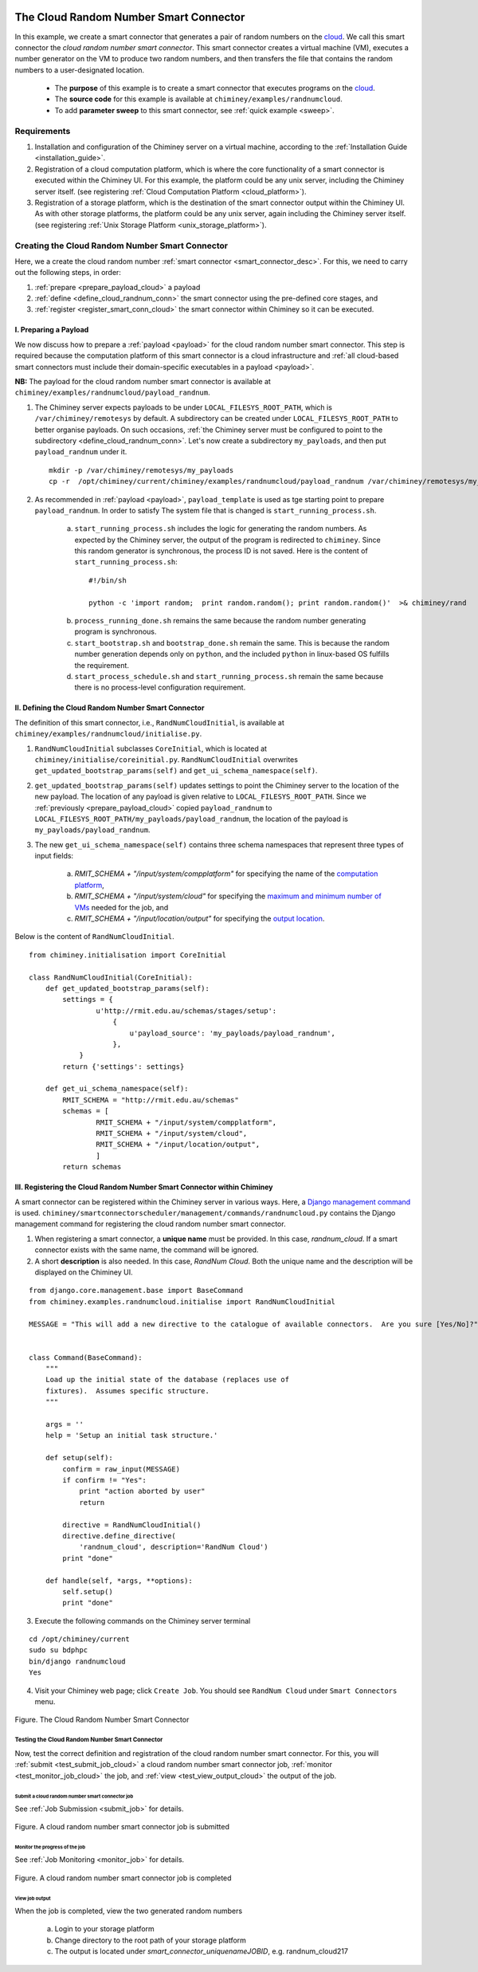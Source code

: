     .. _cloud: http://aws.amazon.com/what-is-cloud-computing/

=======================================
The Cloud Random Number Smart Connector
=======================================

In this example, we create a  smart connector that generates a pair of random numbers on the cloud_.
We call this smart connector the *cloud random number smart connector*. This smart
connector creates a virtual machine (VM),
executes a number generator on the VM to produce two random numbers,
and then transfers  the file that contains the random numbers to a user-designated
location.

    - The **purpose** of this example is to create a smart connector that executes programs on the cloud_.

    - The **source code** for this example is available at ``chiminey/examples/randnumcloud``.

    - To add **parameter sweep** to this smart connector, see :ref:`quick example <sweep>`.


Requirements
------------

1. Installation and configuration of the Chiminey server on a virtual machine,
   according to the :ref:`Installation Guide <installation_guide>`.
2. Registration of a cloud computation platform, which is where the core
   functionality of a smart connector is executed within the Chiminey
   UI. For this example, the platform could be any unix server,
   including the Chiminey server itself. (see registering :ref:`Cloud Computation Platform <cloud_platform>`).
3. Registration of a storage platform, which is the destination of the
   smart connector output within the Chiminey UI. As with other storage
   platforms, the platform could be any unix server, again
   including the Chiminey server itself. (see registering :ref:`Unix Storage Platform <unix_storage_platform>`).




Creating the Cloud Random Number Smart Connector
------------------------------------------------
Here, we a create the cloud random number :ref:`smart connector <smart_connector_desc>`.
For this, we need to carry out the following steps, in order:

1. :ref:`prepare <prepare_payload_cloud>` a payload

2. :ref:`define <define_cloud_randnum_conn>`  the smart connector using the pre-defined core stages, and

3. :ref:`register  <register_smart_conn_cloud>` the smart connector within Chiminey so it can be executed.



.. _prepare_payload_cloud:

I. Preparing a Payload
~~~~~~~~~~~~~~~~~~~~~~

We now discuss how to prepare a :ref:`payload <payload>` for the cloud random number smart connector.
This step is required because the computation platform of this smart connector is
a cloud infrastructure and :ref:`all cloud-based smart connectors must include their domain-specific executables in a payload <payload>`.


**NB:** The payload for the cloud random number smart connector is available at ``chiminey/examples/randnumcloud/payload_randnum``.

1. The Chiminey server expects  payloads to be under ``LOCAL_FILESYS_ROOT_PATH``, which is ``/var/chiminey/remotesys`` by default. A subdirectory can be created under ``LOCAL_FILESYS_ROOT_PATH`` to better organise payloads. On such occasions,  :ref:`the Chiminey server must be configured to point to the subdirectory <define_cloud_randnum_conn>`. Let's now  create a subdirectory ``my_payloads``, and then put ``payload_randnum`` under it.

 ::

   mkdir -p /var/chiminey/remotesys/my_payloads
   cp -r  /opt/chiminey/current/chiminey/examples/randnumcloud/payload_randnum /var/chiminey/remotesys/my_payloads/


2. As recommended in :ref:`payload <payload>`, ``payload_template`` is used as tge starting point to prepare ``payload_randnum``. In order to satisfy  The system file that is changed is  ``start_running_process.sh``.

    a. ``start_running_process.sh`` includes  the logic for generating the random numbers. As expected by the Chiminey server, the output of the program is redirected to ``chiminey``. Since this random generator is synchronous, the process ID is not  saved. Here is the content of ``start_running_process.sh``:

     ::

        #!/bin/sh

        python -c 'import random;  print random.random(); print random.random()'  >& chiminey/rand


    b. ``process_running_done.sh`` remains the same because the random number generating program is synchronous.

    c. ``start_bootstrap.sh`` and ``bootstrap_done.sh`` remain the same. This is because the random number  generation depends only on ``python``, and the  included ``python`` in  linux-based OS  fulfills the requirement.

    d. ``start_process_schedule.sh`` and  ``start_running_process.sh`` remain the same because there is no process-level configuration requirement.



.. _define_cloud_randnum_conn:

II. Defining the Cloud Random Number Smart Connector
~~~~~~~~~~~~~~~~~~~~~~~~~~~~~~~~~~~~~~~~~~~~~~~~~~~~

The   definition of this smart connector, i.e., ``RandNumCloudInitial``, is available at ``chiminey/examples/randnumcloud/initialise.py``.

1. ``RandNumCloudInitial`` subclasses ``CoreInitial``, which is located at ``chiminey/initialise/coreinitial.py``.  ``RandNumCloudInitial``  overwrites ``get_updated_bootstrap_params(self)`` and  ``get_ui_schema_namespace(self)``.

2.  ``get_updated_bootstrap_params(self)`` updates settings to point the Chiminey server to the location of  the new payload. The location of any payload is given relative to ``LOCAL_FILESYS_ROOT_PATH``. Since we :ref:`previously <prepare_payload_cloud>`  copied ``payload_randnum`` to  ``LOCAL_FILESYS_ROOT_PATH/my_payloads/payload_randnum``, the location of the payload is ``my_payloads/payload_randnum``.

3. The new ``get_ui_schema_namespace(self)`` contains three schema namespaces that represent three types of input fields:

    a. *RMIT_SCHEMA + "/input/system/compplatform"* for specifying the name of the `computation platform <https://github.com/chiminey/chiminey/wiki/Types-of-Input-Form-Fields#computation_platform>`__,
    b. *RMIT_SCHEMA + "/input/system/cloud"* for specifying the `maximum and minimum number of VMs <https://github.com/chiminey/chiminey/wiki/Types-of-Input-Form-Fields#cloud_resource>`__  needed for the job, and
    c. *RMIT_SCHEMA + "/input/location/output"* for specifying the `output location <https://github.com/chiminey/chiminey/wiki/Types-of-Input-Form-Fields#location>`__.

Below is the content of ``RandNumCloudInitial``.

::

    from chiminey.initialisation import CoreInitial

    class RandNumCloudInitial(CoreInitial):
        def get_updated_bootstrap_params(self):
            settings = {
                    u'http://rmit.edu.au/schemas/stages/setup':
                        {
                            u'payload_source': 'my_payloads/payload_randnum',
                        },
                }
            return {'settings': settings}

        def get_ui_schema_namespace(self):
            RMIT_SCHEMA = "http://rmit.edu.au/schemas"
            schemas = [
                    RMIT_SCHEMA + "/input/system/compplatform",
                    RMIT_SCHEMA + "/input/system/cloud",
                    RMIT_SCHEMA + "/input/location/output",
                    ]
            return schemas



.. _register_smart_conn_cloud:

III. Registering the Cloud Random Number Smart Connector within Chiminey
~~~~~~~~~~~~~~~~~~~~~~~~~~~~~~~~~~~~~~~~~~~~~~~~~~~~~~~~~~~~~~~~~~~~~~~~

A smart connector can be registered within the Chiminey server in various ways. Here,
a `Django management command <https://docs.djangoproject.com/en/dev/howto/custom-management-commands/#management-commands-and-locales>`__ is used.
``chiminey/smartconnectorscheduler/management/commands/randnumcloud.py`` contains the Django management command for registering the cloud
random number smart connector.

1. When registering a smart connector, a **unique name** must be provided. In this case, *randnum_cloud*. If a smart connector exists with the same name, the command will be ignored.

2. A short **description** is also needed. In this case, *RandNum Cloud*.  Both the unique name and the description will be displayed on the Chiminey UI.


::

    from django.core.management.base import BaseCommand
    from chiminey.examples.randnumcloud.initialise import RandNumCloudInitial

    MESSAGE = "This will add a new directive to the catalogue of available connectors.  Are you sure [Yes/No]?"


    class Command(BaseCommand):
        """
        Load up the initial state of the database (replaces use of
        fixtures).  Assumes specific structure.
        """

        args = ''
        help = 'Setup an initial task structure.'

        def setup(self):
            confirm = raw_input(MESSAGE)
            if confirm != "Yes":
                print "action aborted by user"
                return

            directive = RandNumCloudInitial()
            directive.define_directive(
                'randnum_cloud', description='RandNum Cloud')
            print "done"

        def handle(self, *args, **options):
            self.setup()
            print "done"



3. Execute the following commands on the Chiminey server terminal

::

    cd /opt/chiminey/current
    sudo su bdphpc
    bin/django randnumcloud
    Yes

4. Visit your Chiminey web page; click ``Create Job``. You should see ``RandNum Cloud`` under ``Smart Connectors`` menu.


.. figure:: img/randnumcloud/create_randnumcloud.png
    :align: center
    :alt: The Cloud Random Number Smart Connector
    :figclass: align-center

    Figure. The Cloud Random Number Smart Connector


.. _test_randnumcloud:

Testing the Cloud Random Number Smart Connector
"""""""""""""""""""""""""""""""""""""""""""""""

Now, test the correct definition and registration of the
cloud random number smart connector.  For this, you will :ref:`submit  <test_submit_job_cloud>` a cloud random number smart connector job,
:ref:`monitor <test_monitor_job_cloud>`  the job,
and :ref:`view <test_view_output_cloud>` the output of the job.

.. _test_submit_job_cloud:

Submit a cloud random number smart connector job
''''''''''''''''''''''''''''''''''''''''''''''''

See :ref:`Job Submission <submit_job>` for details.

.. figure:: img/randnumcloud/submit_randnumcloud.png
    :align: center
    :alt: A cloud random number smart connector job is submitted
    :figclass: align-center

    Figure. A cloud random number smart connector job is submitted

.. _test_monitor_job_cloud:

Monitor the progress of the job
'''''''''''''''''''''''''''''''

See :ref:`Job Monitoring <monitor_job>` for details.

.. figure:: img/randnumcloud/completed_randnumcloud.png
    :align: center
    :alt: A cloud random number smart connector job is completed
    :figclass: align-center

    Figure. A cloud random number smart connector job is completed


.. _test_view_output_cloud:

View job output
'''''''''''''''

When the job is completed, view the two generated random numbers

    a. Login to your storage platform
    b. Change directory to the root path of your storage platform
    c. The output is located under *smart_connector_uniquenameJOBID*, e.g. randnum_cloud217
